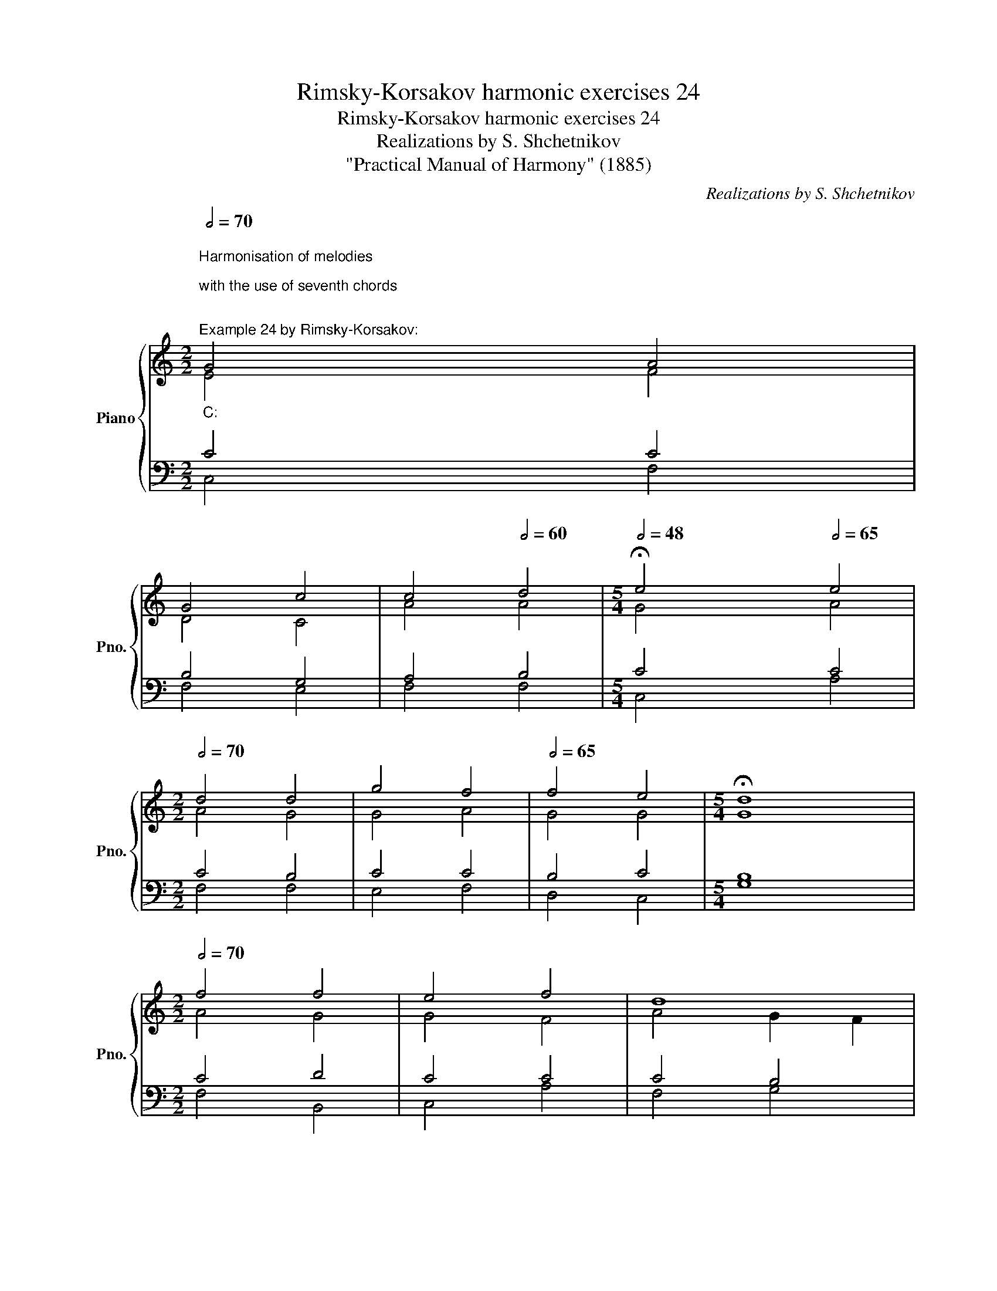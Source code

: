 X:1
T:Rimsky-Korsakov harmonic exercises 24
T:Rimsky-Korsakov harmonic exercises 24
T:Realizations by S. Shchetnikov
T:"Practical Manual of Harmony" (1885)
C:Realizations by S. Shchetnikov
%%score { ( 1 2 ) | ( 3 4 ) }
L:1/8
Q:1/2=70
M:2/2
K:C
V:1 treble nm="Piano" snm="Pno."
V:2 treble 
V:3 bass 
V:4 bass 
V:1
"""^Harmonisation of melodies\n\nwith the use of seventh chords\n\n""^Example 24 by Rimsky-Korsakov:""_C:" G4"" A4 | %1
"" G4"" c4 |""[Q:1/2=65] c4""[Q:1/2=60] d4 |[M:5/4]""[Q:1/2=48] !fermata!e4"" x2[Q:1/2=65] e4 | %4
[M:2/2]""[Q:1/2=70] d4"" d4 |"" g4"" f4 |""[Q:1/2=65] f4"" e4 |[M:5/4]"" !fermata!d8 x2 | %8
[M:2/2]""[Q:1/2=70] f4"" f4 |"" e4"" f4 |""""""[Q:1/2=65] d8[Q:1/2=61] | %11
[M:5/4]""[Q:1/2=50] !fermata!c4"" x2[Q:1/2=70] d4 |[M:2/2]"" B4"" B4 |"" c4"" d4 | %14
""[Q:1/2=65] e4""""[Q:1/2=55] d4[Q:1/2=50] |""[Q:1/2=40] !fermata!c8 |] %16
[K:Ab]"^Exercise 24.1"[Q:1/2=80] z4 A4 | e4 c4 | d4 d4 | c4 c4 | !fermata!B4 B4 | e4 e2 d2 | %22
 c4 c4 | B4 B4 | A4 !fermata!A4 | A4 B4 | G4 A4 | F4 A4 | !fermata!G4 E4 | E4 F4 | G4 A4 | B4 B4 | %32
 !fermata!c4 c4 | d4 c4 | B8 | A4 !fermata!A4 | F4 E4 | G4 A4 | A4 G4 | !fermata!A8 |] %40
"^Realization 24.1"[Q:1/2=70] z4"""_A♭:" A4 |"" e4"" c4 |"" d4"" d4 |""[Q:1/2=65] c4[Q:1/2=60] c4 | %44
[M:5/4]""[Q:1/2=50] !fermata!B4"" x2[Q:1/2=70] B4 |[M:2/2]"" e4"" e2"" d2 |"" c4"" c4 | %47
"" B4""[Q:1/2=65] B4 |[M:5/4]"" A4[Q:1/2=50] !fermata!A4 x2 |[M:2/2]""[Q:1/2=70] A4"" B4 | %50
"" G4"" A4 |""[Q:1/2=65] F4""[Q:1/2=60] A4 |[M:5/4]""[Q:1/2=50] !fermata!G4"" x2[Q:1/2=70] E4 | %53
[M:2/2]"" E4"" F4 |"" G4"" A4 |""[Q:1/2=65] B4""[Q:1/2=60] B4 | %56
[M:5/4]""[Q:1/2=50] !fermata!c4 x2[Q:1/2=70] c4 |[M:2/2]"" d4"" c4 |"""""" B8[Q:1/2=65] | %59
[M:5/4]""[Q:1/2=60] A4[Q:1/2=50] !fermata!A4 x2 |[M:2/2]""[Q:1/2=70] F4"" E4 |"" G4"" A4 | %62
""[Q:1/2=70] A4""""[Q:1/2=55] G4 |"" !fermata!A8 |] %64
V:2
 E4 F4 | D4 C4 | A4 A4 |[M:5/4] G4 x2 A4 |[M:2/2] A4 G4 | G4 A4 | G4 G4 |[M:5/4] G8 x2 | %8
[M:2/2] A4 G4 | G4 F4 | A4 G2 F2 |[M:5/4] E4 x2 A4 |[M:2/2] G4 G4 | G4 A4 | G4 G2 F2 | E8 |] %16
[K:Ab] x8 | x8 | x8 | x8 | x8 | x8 | x8 | x8 | x8 | x8 | x8 | x8 | x8 | x8 | x8 | x8 | x8 | x8 | %34
 x8 | x8 | x8 | x8 | x8 | x8 |] z4 E4 | B4 A4 | B4 B4 | A4 A4 |[M:5/4] G4 x2 G4 |[M:2/2] A4 B4 | %46
 A4 A4 | A4 G4 |[M:5/4] A4 A4 x2 |[M:2/2] F4 F4 | E4 E4 | D4 E4 |[M:5/4] E4 x2 D4 |[M:2/2] C4 D4 | %54
 E4 E4 | F4 F4 |[M:5/4] E4 x2 E4 |[M:2/2] E4 E4 | F4 E2 D2 |[M:5/4] C4 C4 x2 |[M:2/2] D4 E4 | %61
 E4 E4 | F4 E2 D2 | C8 |] %64
V:3
 C4 C4 | B,4 G,4 | A,4 B,4 |[M:5/4] C4 x2 C4 |[M:2/2] C4 B,4 | C4 C4 | B,4 C4 |[M:5/4] B,8 x2 | %8
[M:2/2] C4 D4 | C4 C4 | C4 B,4 |[M:5/4] C4 x2 A,4 |[M:2/2] D4 D4 | C4 C4 | C4 B,4 | C8 |] %16
[K:Ab] z8 | z8 | z8 | z8 | z8 | z8 | z8 | z8 | z8 | z8 | z8 | z8 | z8 | z8 | z8 | z8 | z8 | z8 | %34
 z8 | z8 | z8 | z8 | z8 | z8 |] z4 C4 | E4 E4 | F4 E4 | E4 E4 |[M:5/4] E4 x2 E4 |[M:2/2] E4 E4 | %46
 E4 E4 | F4"" E4 |[M:5/4] E4 E4 x2 |[M:2/2] D4 D4 | B,4 A,4 | B,4 C4 |[M:5/4] B,4 x2 G,4 | %53
[M:2/2] A,4 A,4 | B,4 A,4 | F,4 G,4 |[M:5/4] A,4 x2 A,4 |[M:2/2] G,4 A,4 | F,4 G,4 | %59
[M:5/4] A,4 A,4 x2 |[M:2/2] A,4 A,4 | D4 C4 | B,4 B,4 | A,8 |] %64
V:4
 C,4 F,4 | F,4 E,4 | F,4 F,4 |[M:5/4] C,4 x2 A,4 |[M:2/2] F,4 F,4 | E,4 F,4 | D,4 C,4 | %7
[M:5/4] G,8 x2 |[M:2/2] F,4 B,,4 | C,4 A,4 | F,4 G,4 |[M:5/4] A,4 x2 F,4 |[M:2/2] G,4 F,4 | %13
 E,4 F,4 | G,4 G,4 | C,8 |][K:Ab] x8 | x8 | x8 | x8 | x8 | x8 | x8 | x8 | x8 | x8 | x8 | x8 | x8 | %29
 x8 | x8 | x8 | x8 | x8 | x8 | x8 | x8 | x8 | x8 | x8 |] z4 A,4 | G,4 A,4 | A,4 G,4 | A,4 A,,4 | %44
[M:5/4] E,4 x2 D,4 |[M:2/2] C,4 G,,4 | A,,4 C,4 | D,4 E,2 D,2 |[M:5/4] C,4 C,4 x2 | %49
[M:2/2] D,4 D,4 | D,4 C,4 | B,,4 A,,4 |[M:5/4] E,4 x2 E,4 |[M:2/2] A,,4 D,4 | D,4 C,4 | D,4 D,4 | %56
[M:5/4] A,,4 x2 A,,4 |[M:2/2] B,,4 C,4 | D,4 E,4 |[M:5/4] F,4 F,4 x2 |[M:2/2] D,4 C,4 | B,,4 A,,4 | %62
 D,4 E,4 | A,,8 |] %64

